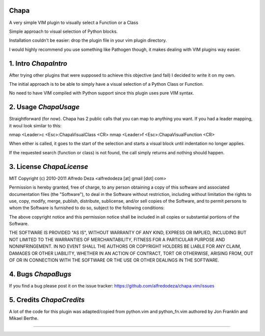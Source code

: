 Chapa
=====
A very simple VIM plugin to visually select a Function or a Class

Simple approach to visual selection of Python blocks.

Installation couldn't be easier: drop the plugin file in your vim plugin 
directory.

I would highly recommend you use something like Pathogen though, it 
makes dealing with VIM plugins way easier.

1. Intro                                                          *ChapaIntro*
==============================================================================

After trying other plugins that were supposed to achieve this objective (and 
fail) I decided to write it on my own. 

The initial approach is to be able to simply have a visual selection of a 
Python Class or Function.

No need to have VIM compiled with Python support since this plugin uses 
pure VIM syntax.

2. Usage                                                          *ChapaUsage*
==============================================================================

Straightforward (for now). Chapa has 2 public calls that you can map to 
anything you want. If you had a leader mapping, it woul look similar to 
this:

nmap <Leader>c <Esc>:ChapaVisualClass <CR>
nmap <Leader>f <Esc>:ChapaVisualFunction <CR>

When either is called, it goes to the start of the selection and starts a 
visual block until indentation no longer applies.

If the requested search (function or class) is not found, the call simply 
returns and nothing should happen.

3. License                                                      *ChapaLicense*
==============================================================================

MIT
Copyright (c) 2010-2011 Alfredo Deza <alfredodeza [at] gmail [dot] com>

Permission is hereby granted, free of charge, to any person obtaining a copy
of this software and associated documentation files (the "Software"), to deal
in the Software without restriction, including without limitation the rights
to use, copy, modify, merge, publish, distribute, sublicense, and/or sell
copies of the Software, and to permit persons to whom the Software is
furnished to do so, subject to the following conditions:

The above copyright notice and this permission notice shall be included in
all copies or substantial portions of the Software.

THE SOFTWARE IS PROVIDED "AS IS", WITHOUT WARRANTY OF ANY KIND, EXPRESS OR
IMPLIED, INCLUDING BUT NOT LIMITED TO THE WARRANTIES OF MERCHANTABILITY,
FITNESS FOR A PARTICULAR PURPOSE AND NONINFRINGEMENT. IN NO EVENT SHALL THE
AUTHORS OR COPYRIGHT HOLDERS BE LIABLE FOR ANY CLAIM, DAMAGES OR OTHER
LIABILITY, WHETHER IN AN ACTION OF CONTRACT, TORT OR OTHERWISE, ARISING FROM,
OUT OF OR IN CONNECTION WITH THE SOFTWARE OR THE USE OR OTHER DEALINGS IN
THE SOFTWARE.

4. Bugs                                                            *ChapaBugs*
==============================================================================

If you find a bug please post it on the issue tracker:
https://github.com/alfredodeza/chapa.vim/issues

5. Credits                                                      *ChapaCredits*
==============================================================================

A lot of the code for this plugin was adapted/copied from python.vim 
and python_fn.vim authored by Jon Franklin and Mikael Berthe. 

==============================================================================
